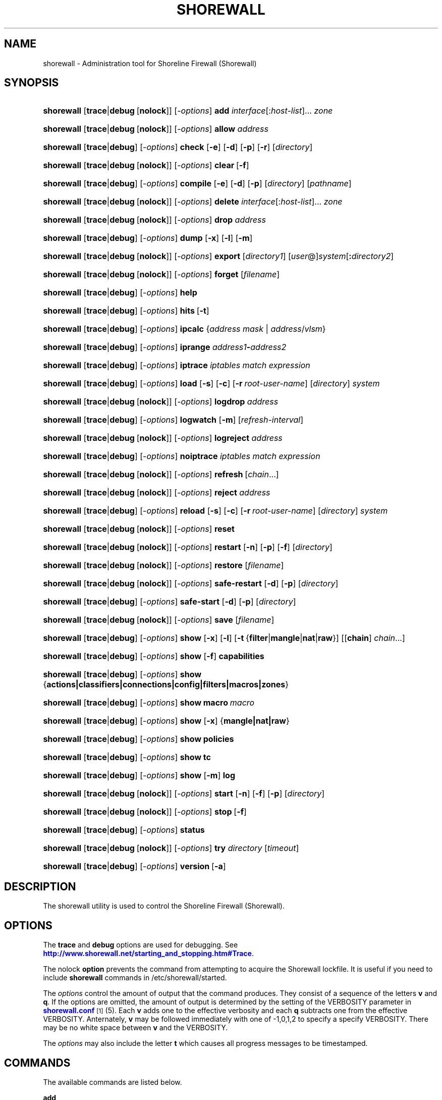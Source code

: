 '\" t
.\"     Title: shorewall
.\"    Author: [FIXME: author] [see http://docbook.sf.net/el/author]
.\" Generator: DocBook XSL Stylesheets v1.75.2 <http://docbook.sf.net/>
.\"      Date: 07/14/2010
.\"    Manual: [FIXME: manual]
.\"    Source: [FIXME: source]
.\"  Language: English
.\"
.TH "SHOREWALL" "8" "07/14/2010" "[FIXME: source]" "[FIXME: manual]"
.\" -----------------------------------------------------------------
.\" * set default formatting
.\" -----------------------------------------------------------------
.\" disable hyphenation
.nh
.\" disable justification (adjust text to left margin only)
.ad l
.\" -----------------------------------------------------------------
.\" * MAIN CONTENT STARTS HERE *
.\" -----------------------------------------------------------------
.SH "NAME"
shorewall \- Administration tool for Shoreline Firewall (Shorewall)
.SH "SYNOPSIS"
.HP \w'\fBshorewall\fR\ 'u
\fBshorewall\fR [\fBtrace\fR|\fBdebug\fR\ [\fBnolock\fR]] [\-\fIoptions\fR] \fBadd\fR \fIinterface\fR[:\fIhost\-list\fR]... \fIzone\fR
.HP \w'\fBshorewall\fR\ 'u
\fBshorewall\fR [\fBtrace\fR|\fBdebug\fR\ [\fBnolock\fR]] [\-\fIoptions\fR] \fBallow\fR \fIaddress\fR
.HP \w'\fBshorewall\fR\ 'u
\fBshorewall\fR [\fBtrace\fR|\fBdebug\fR] [\-\fIoptions\fR] \fBcheck\fR [\fB\-e\fR] [\fB\-d\fR] [\fB\-p\fR] [\fB\-r\fR] [\fIdirectory\fR]
.HP \w'\fBshorewall\fR\ 'u
\fBshorewall\fR [\fBtrace\fR|\fBdebug\fR\ [\fBnolock\fR]] [\-\fIoptions\fR] \fBclear\fR\ [\fB\-f\fR] 
.HP \w'\fBshorewall\fR\ 'u
\fBshorewall\fR [\fBtrace\fR|\fBdebug\fR] [\-\fIoptions\fR] \fBcompile\fR [\fB\-e\fR] [\fB\-d\fR] [\fB\-p\fR] [\fIdirectory\fR] [\fIpathname\fR]
.HP \w'\fBshorewall\fR\ 'u
\fBshorewall\fR [\fBtrace\fR|\fBdebug\fR\ [\fBnolock\fR]] [\-\fIoptions\fR] \fBdelete\fR \fIinterface\fR[:\fIhost\-list\fR]... \fIzone\fR
.HP \w'\fBshorewall\fR\ 'u
\fBshorewall\fR [\fBtrace\fR|\fBdebug\fR\ [\fBnolock\fR]] [\-\fIoptions\fR] \fBdrop\fR \fIaddress\fR
.HP \w'\fBshorewall\fR\ 'u
\fBshorewall\fR [\fBtrace\fR|\fBdebug\fR] [\-\fIoptions\fR] \fBdump\fR [\fB\-x\fR] [\fB\-l\fR] [\fB\-m\fR]
.HP \w'\fBshorewall\fR\ 'u
\fBshorewall\fR [\fBtrace\fR|\fBdebug\fR\ [\fBnolock\fR]] [\-\fIoptions\fR] \fBexport\fR [\fIdirectory1\fR] [\fIuser\fR@]\fIsystem\fR[\fB:\fR\fIdirectory2\fR]
.HP \w'\fBshorewall\fR\ 'u
\fBshorewall\fR [\fBtrace\fR|\fBdebug\fR\ [\fBnolock\fR]] [\-\fIoptions\fR] \fBforget\fR [\fIfilename\fR]
.HP \w'\fBshorewall\fR\ 'u
\fBshorewall\fR [\fBtrace\fR|\fBdebug\fR] [\-\fIoptions\fR] \fBhelp\fR
.HP \w'\fBshorewall\fR\ 'u
\fBshorewall\fR [\fBtrace\fR|\fBdebug\fR] [\-\fIoptions\fR] \fBhits\fR\ [\fB\-t\fR] 
.HP \w'\fBshorewall\fR\ 'u
\fBshorewall\fR [\fBtrace\fR|\fBdebug\fR] [\-\fIoptions\fR] \fBipcalc\fR {\fIaddress\fR\ \fImask\fR | \fIaddress\fR/\fIvlsm\fR}
.HP \w'\fBshorewall\fR\ 'u
\fBshorewall\fR [\fBtrace\fR|\fBdebug\fR] [\-\fIoptions\fR] \fBiprange\fR \fIaddress1\fR\fB\-\fR\fIaddress2\fR
.HP \w'\fBshorewall\fR\ 'u
\fBshorewall\fR [\fBtrace\fR|\fBdebug\fR] [\-\fIoptions\fR] \fBiptrace\fR \fIiptables\ match\ expression\fR
.HP \w'\fBshorewall\fR\ 'u
\fBshorewall\fR [\fBtrace\fR|\fBdebug\fR] [\-\fIoptions\fR] \fBload\fR [\fB\-s\fR] [\fB\-c\fR] [\fB\-r\fR\ \fIroot\-user\-name\fR] [\fIdirectory\fR] \fIsystem\fR
.HP \w'\fBshorewall\fR\ 'u
\fBshorewall\fR [\fBtrace\fR|\fBdebug\fR\ [\fBnolock\fR]] [\-\fIoptions\fR] \fBlogdrop\fR \fIaddress\fR
.HP \w'\fBshorewall\fR\ 'u
\fBshorewall\fR [\fBtrace\fR|\fBdebug\fR] [\-\fIoptions\fR] \fBlogwatch\fR [\fB\-m\fR] [\fIrefresh\-interval\fR]
.HP \w'\fBshorewall\fR\ 'u
\fBshorewall\fR [\fBtrace\fR|\fBdebug\fR\ [\fBnolock\fR]] [\-\fIoptions\fR] \fBlogreject\fR \fIaddress\fR
.HP \w'\fBshorewall\fR\ 'u
\fBshorewall\fR [\fBtrace\fR|\fBdebug\fR] [\-\fIoptions\fR] \fBnoiptrace\fR \fIiptables\ match\ expression\fR
.HP \w'\fBshorewall\fR\ 'u
\fBshorewall\fR [\fBtrace\fR|\fBdebug\fR\ [\fBnolock\fR]] [\-\fIoptions\fR] \fBrefresh\fR\ [\fIchain\fR...] 
.HP \w'\fBshorewall\fR\ 'u
\fBshorewall\fR [\fBtrace\fR|\fBdebug\fR\ [\fBnolock\fR]] [\-\fIoptions\fR] \fBreject\fR \fIaddress\fR
.HP \w'\fBshorewall\fR\ 'u
\fBshorewall\fR [\fBtrace\fR|\fBdebug\fR] [\-\fIoptions\fR] \fBreload\fR [\fB\-s\fR] [\fB\-c\fR] [\fB\-r\fR\ \fIroot\-user\-name\fR] [\fIdirectory\fR] \fIsystem\fR
.HP \w'\fBshorewall\fR\ 'u
\fBshorewall\fR [\fBtrace\fR|\fBdebug\fR\ [\fBnolock\fR]] [\-\fIoptions\fR] \fBreset\fR
.HP \w'\fBshorewall\fR\ 'u
\fBshorewall\fR [\fBtrace\fR|\fBdebug\fR\ [\fBnolock\fR]] [\-\fIoptions\fR] \fBrestart\fR [\fB\-n\fR] [\fB\-p\fR] [\fB\-f\fR] [\fIdirectory\fR]
.HP \w'\fBshorewall\fR\ 'u
\fBshorewall\fR [\fBtrace\fR|\fBdebug\fR\ [\fBnolock\fR]] [\-\fIoptions\fR] \fBrestore\fR [\fIfilename\fR]
.HP \w'\fBshorewall\fR\ 'u
\fBshorewall\fR [\fBtrace\fR|\fBdebug\fR\ [\fBnolock\fR]] [\-\fIoptions\fR] \fBsafe\-restart\fR [\fB\-d\fR] [\fB\-p\fR] [\fIdirectory\fR]
.HP \w'\fBshorewall\fR\ 'u
\fBshorewall\fR [\fBtrace\fR|\fBdebug\fR] [\-\fIoptions\fR] \fBsafe\-start\fR [\fB\-d\fR] [\fB\-p\fR] [\fIdirectory\fR]
.HP \w'\fBshorewall\fR\ 'u
\fBshorewall\fR [\fBtrace\fR|\fBdebug\fR\ [\fBnolock\fR]] [\-\fIoptions\fR] \fBsave\fR [\fIfilename\fR]
.HP \w'\fBshorewall\fR\ 'u
\fBshorewall\fR [\fBtrace\fR|\fBdebug\fR] [\-\fIoptions\fR] \fBshow\fR [\fB\-x\fR] [\fB\-l\fR] [\fB\-t\fR\ {\fBfilter\fR|\fBmangle\fR|\fBnat\fR|\fBraw\fR}] [[\fBchain\fR]\ \fIchain\fR...]
.HP \w'\fBshorewall\fR\ 'u
\fBshorewall\fR [\fBtrace\fR|\fBdebug\fR] [\-\fIoptions\fR] \fBshow\fR [\fB\-f\fR] \fBcapabilities\fR
.HP \w'\fBshorewall\fR\ 'u
\fBshorewall\fR [\fBtrace\fR|\fBdebug\fR] [\-\fIoptions\fR] \fBshow\fR {\fBactions|classifiers|connections|config|filters|macros|zones\fR}
.HP \w'\fBshorewall\fR\ 'u
\fBshorewall\fR [\fBtrace\fR|\fBdebug\fR] [\-\fIoptions\fR] \fBshow\fR \fBmacro\fR\ \fImacro\fR 
.HP \w'\fBshorewall\fR\ 'u
\fBshorewall\fR [\fBtrace\fR|\fBdebug\fR] [\-\fIoptions\fR] \fBshow\fR [\fB\-x\fR] {\fBmangle|nat|raw\fR}
.HP \w'\fBshorewall\fR\ 'u
\fBshorewall\fR [\fBtrace\fR|\fBdebug\fR] [\-\fIoptions\fR] \fBshow\fR \fBpolicies\fR
.HP \w'\fBshorewall\fR\ 'u
\fBshorewall\fR [\fBtrace\fR|\fBdebug\fR] [\-\fIoptions\fR] \fBshow\fR \fBtc\fR
.HP \w'\fBshorewall\fR\ 'u
\fBshorewall\fR [\fBtrace\fR|\fBdebug\fR] [\-\fIoptions\fR] \fBshow\fR [\fB\-m\fR] \fBlog\fR
.HP \w'\fBshorewall\fR\ 'u
\fBshorewall\fR [\fBtrace\fR|\fBdebug\fR\ [\fBnolock\fR]] [\-\fIoptions\fR] \fBstart\fR [\fB\-n\fR] [\fB\-f\fR] [\fB\-p\fR] [\fIdirectory\fR]
.HP \w'\fBshorewall\fR\ 'u
\fBshorewall\fR [\fBtrace\fR|\fBdebug\fR\ [\fBnolock\fR]] [\-\fIoptions\fR] \fBstop\fR\ [\fB\-f\fR] 
.HP \w'\fBshorewall\fR\ 'u
\fBshorewall\fR [\fBtrace\fR|\fBdebug\fR] [\-\fIoptions\fR] \fBstatus\fR
.HP \w'\fBshorewall\fR\ 'u
\fBshorewall\fR [\fBtrace\fR|\fBdebug\fR\ [\fBnolock\fR]] [\-\fIoptions\fR] \fBtry\fR \fIdirectory\fR [\fItimeout\fR]
.HP \w'\fBshorewall\fR\ 'u
\fBshorewall\fR [\fBtrace\fR|\fBdebug\fR] [\-\fIoptions\fR] \fBversion\fR\ [\fB\-a\fR] 
.SH "DESCRIPTION"
.PP
The shorewall utility is used to control the Shoreline Firewall (Shorewall)\&.
.SH "OPTIONS"
.PP
The
\fBtrace\fR
and
\fBdebug\fR
options are used for debugging\&. See
\m[blue]\fBhttp://www\&.shorewall\&.net/starting_and_stopping\&.htm#Trace\fR\m[]\&.
.PP
The nolock
\fBoption\fR
prevents the command from attempting to acquire the Shorewall lockfile\&. It is useful if you need to include
\fBshorewall\fR
commands in
/etc/shorewall/started\&.
.PP
The
\fIoptions\fR
control the amount of output that the command produces\&. They consist of a sequence of the letters
\fBv\fR
and
\fBq\fR\&. If the options are omitted, the amount of output is determined by the setting of the VERBOSITY parameter in
\m[blue]\fBshorewall\&.conf\fR\m[]\&\s-2\u[1]\d\s+2(5)\&. Each
\fBv\fR
adds one to the effective verbosity and each
\fBq\fR
subtracts one from the effective VERBOSITY\&. Anternately,
\fBv\fR
may be followed immediately with one of \-1,0,1,2 to specify a specify VERBOSITY\&. There may be no white space between
\fBv\fR
and the VERBOSITY\&.
.PP
The
\fIoptions\fR
may also include the letter
\fBt\fR
which causes all progress messages to be timestamped\&.
.SH "COMMANDS"
.PP
The available commands are listed below\&.
.PP
\fBadd\fR
.RS 4
Adds a list of hosts or subnets to a dynamic zone usually used with VPN\'s\&.
.sp
The
\fIinterface\fR
argument names an interface defined in the
\m[blue]\fBshorewall\-interfaces\fR\m[]\&\s-2\u[2]\d\s+2(5) file\&. A
\fIhost\-list\fR
is comma\-separated list whose elements are host or network addresses\&..if n \{\
.sp
.\}
.RS 4
.it 1 an-trap
.nr an-no-space-flag 1
.nr an-break-flag 1
.br
.ps +1
\fBCaution\fR
.ps -1
.br
The
\fBadd\fR
command is not very robust\&. If there are errors in the
\fIhost\-list\fR, you may see a large number of error messages yet a subsequent
\fBshorewall show zones\fR
command will indicate that all hosts were added\&. If this happens, replace
\fBadd\fR
by
\fBdelete\fR
and run the same command again\&. Then enter the correct command\&.
.sp .5v
.RE
.RE
.PP
\fBallow\fR
.RS 4
Re\-enables receipt of packets from hosts previously blacklisted by a
\fBdrop\fR,
\fBlogdrop\fR,
\fBreject\fR, or
\fBlogreject\fR
command\&.
.RE
.PP
\fBcheck\fR
.RS 4
Compiles the configuraton in the specified
\fIdirectory\fR
and discards the compiled output script\&. If no
\fIdirectory\fR
is given, then /etc/shorewall is assumed\&.
.sp
The
\fB\-e\fR
option causes the compiler to look for a file named capabilities\&. This file is produced using the command
\fBshorewall\-lite show \-f capabilities > capabilities\fR
on a system with Shorewall Lite installed\&.
.sp
The
\fB\-d\fR
option causes the compiler to be run under control of the Perl debugger\&.
.sp
The
\fB\-p\fR
option causes the compiler to be profiled via the Perl
\fB\-wd:DProf\fR
command\-line option\&.
.sp
The
\fB\-r\fR
option was added in Shorewall 4\&.5\&.2 and causes the compiler to print the generated ruleset to standard out\&.
.RE
.PP
\fBclear\fR
.RS 4
Clear will remove all rules and chains installed by Shorewall\&. The firewall is then wide open and unprotected\&. Existing connections are untouched\&. Clear is often used to see if the firewall is causing connection problems\&.
.sp
If
\fB\-f\fR
is given, the command will be processed by the compiled script that executed the last successful
\fBstart\fR,
\fBrestart\fR
or
\fBrefresh\fR
command if that script exists\&.
.RE
.PP
\fBcompile\fR
.RS 4
Compiles the current configuration into the executable file
\fIpathname\fR\&. If a directory is supplied, Shorewall will look in that directory first for configuration files\&. If the
\fIpathname\fR
is omitted, the file
firewall
in the VARDIR (normally
/var/lib/shorewall/) is assumed\&. A
\fIpathname\fR
of \'\-\' causes the compiler to send the generated script to it\'s standard output file\&. Note that \'\-v\-1\' is usually specified in this case (e\&.g\&.,
\fBshorewall \-v\-1 compile \-\- \-\fR) to suppress the \'Compiling\&.\&.\&.\' message normally generated by
/sbin/shorewall\&.
.sp
When \-e is specified, the compilation is being performed on a system other than where the compiled script will run\&. This option disables certain configuration options that require the script to be compiled where it is to be run\&. The use of \-e requires the presense of a configuration file named
capabilities
which may be produced using the command
\fBshorewall\-lite show \-f capabilities > capabilities\fR
on a system with Shorewall Lite installed
.sp
The
\fB\-d\fR
option causes the compiler to be run under control of the Perl debugger\&.
.sp
The
\fB\-p\fR
option causes the compiler to be profiled via the Perl
\fB\-wd:DProf\fR
command\-line option\&.
.RE
.PP
\fBdelete\fR
.RS 4
The delete command reverses the effect of an earlier
\fBadd\fR
command\&.
.sp
The
\fIinterface\fR
argument names an interface defined in the
\m[blue]\fBshorewall\-interfaces\fR\m[]\&\s-2\u[2]\d\s+2(5) file\&. A
\fIhost\-list\fR
is comma\-separated list whose elements are a host or network address\&.
.RE
.PP
\fBdrop\fR
.RS 4
Causes traffic from the listed
\fIaddress\fRes to be silently dropped\&.
.RE
.PP
\fBdump\fR
.RS 4
Produces a verbose report about the firewall configuration for the purpose of problem analysis\&.
.sp
The
\fB\-x\fR
option causes actual packet and byte counts to be displayed\&. Without that option, these counts are abbreviated\&. The
\fB\-m\fR
option causes any MAC addresses included in Shorewall log messages to be displayed\&.
.sp
The
\fB\-l\fR
option causes the rule number for each Netfilter rule to be displayed\&.
.RE
.PP
\fBexport\fR
.RS 4
If
\fIdirectory1\fR
is omitted, the current working directory is assumed\&.
.sp
Allows a non\-root user to compile a shorewall script and stage it on a system (provided that the user has access to the system via ssh)\&. The command is equivalent to:
.sp
.if n \{\
.RS 4
.\}
.nf
    \fB/sbin/shorewall compile \-e\fR \fIdirectory1\fR \fIdirectory1\fR\fB/firewall &&\e\fR
    \fBscp\fR directory1\fB/firewall\fR \fIdirectory1\fR\fB/firewall\&.conf\fR [\fIuser\fR@]\fBsystem\fR:[\fIdirectory2\fR]
.fi
.if n \{\
.RE
.\}
.sp
In other words, the configuration in the specified (or defaulted) directory is compiled to a file called firewall in that directory\&. If compilation succeeds, then firewall and firewall\&.conf are copied to
\fIsystem\fR
using scp\&.
.RE
.PP
\fBforget\fR
.RS 4
Deletes /var/lib/shorewall/\fIfilenam\fRe and /var/lib/shorewall/save\&. If no
\fIfilename\fR
is given then the file specified by RESTOREFILE in
\m[blue]\fBshorewall\&.conf\fR\m[]\&\s-2\u[1]\d\s+2(5) is assumed\&.
.RE
.PP
\fBhelp\fR
.RS 4
Displays a syntax summary\&.
.RE
.PP
\fBhits\fR
.RS 4
Generates several reports from Shorewall log messages in the current log file\&. If the
\fB\-t\fR
option is included, the reports are restricted to log messages generated today\&.
.RE
.PP
\fBipcalc\fR
.RS 4
Ipcalc displays the network address, broadcast address, network in CIDR notation and netmask corresponding to the input[s]\&.
.RE
.PP
\fBiprange\fR
.RS 4
Iprange decomposes the specified range of IP addresses into the equivalent list of network/host addresses\&.
.RE
.PP
\fBiptrace\fR
.RS 4
This is a low\-level debugging command that causes iptables TRACE log records to be created\&. See iptables(8) for details\&.
.sp
The
\fIiptables match expression\fR
must be one or more matches that may appear in both the raw table OUTPUT and raw table PREROUTING chains\&.
.sp
The trace records are written to the kernel\'s log buffer with faciility = kernel and priority = warning, and they are routed from there by your logging daemon (syslogd, rsyslog, syslog\-ng, \&.\&.\&.) \-\- Shorewall has no control over where the messages go; consult your logging daemon\'s documentation\&.
.RE
.PP
\fBload\fR
.RS 4
If
\fIdirectory\fR
is omitted, the current working directory is assumed\&. Allows a non\-root user to compile a shorewall script and install it on a system (provided that the user has root access to the system via ssh)\&. The command is equivalent to:
.sp
.if n \{\
.RS 4
.\}
.nf
    \fB/sbin/shorewall compile \-e\fR \fI\fIdirectory\fR\fR \fIdirectory\fR\fB/firewall &&\e\fR
    \fBscp\fR \fIdirectory\fR\fB/firewall\fR \fIdirectory\fR\fB/firewall\&.conf\fR \fBroot@\fR\fIsystem\fR\fB:/var/lib/shorewall\-lite/ &&\e\fR
    \fBssh root@\fR\fIsystem\fR \fB\'/sbin/shorewall\-lite start\'\fR
.fi
.if n \{\
.RE
.\}
.sp
In other words, the configuration in the specified (or defaulted) directory is compiled to a file called firewall in that directory\&. If compilation succeeds, then firewall is copied to
\fIsystem\fR
using scp\&. If the copy succeeds, Shorewall Lite on
\fIsystem\fR
is started via ssh\&.
.sp
If
\fB\-s\fR
is specified and the
\fBstart\fR
command succeeds, then the remote Shorewall\-lite configuration is saved by executing
\fBshorewall\-lite save\fR
via ssh\&.
.sp
if
\fB\-c\fR
is included, the command
\fBshorewall\-lite show capabilities \-f > /var/lib/shorewall\-lite/capabilities\fR
is executed via ssh then the generated file is copied to
\fIdirectory\fR
using scp\&. This step is performed before the configuration is compiled\&.
.sp
If
\fB\-r\fR
is included, it specifies that the root user on
\fIsystem\fR
is named
\fIroot\-user\-name\fR
rather than "root"\&.
.RE
.PP
\fBlogdrop\fR
.RS 4
Causes traffic from the listed
\fIaddress\fRes to be logged then discarded\&. Logging occurs at the log level specified by the BLACKLIST_LOGLEVEL setting in
\m[blue]\fBshorewall\&.conf\fR\m[]\&\s-2\u[1]\d\s+2
(5)\&.
.RE
.PP
\fBlogwatch\fR
.RS 4
Monitors the log file specified by the LOGFILE option in
\m[blue]\fBshorewall\&.conf\fR\m[]\&\s-2\u[1]\d\s+2(5) and produces an audible alarm when new Shorewall messages are logged\&. The
\fB\-m\fR
option causes the MAC address of each packet source to be displayed if that information is available\&. The
\fIrefresh\-interval\fR
specifies the time in seconds between screen refreshes\&. You can enter a negative number by preceding the number with "\-\-" (e\&.g\&.,
\fBshorewall logwatch \-\- \-30\fR)\&. In this case, when a packet count changes, you will be prompted to hit any key to resume screen refreshes\&.
.RE
.PP
\fBlogreject\fR
.RS 4
Causes traffic from the listed
\fIaddress\fRes to be logged then rejected\&. Logging occurs at the log level specified by the BLACKLIST_LOGLEVEL setting in
\m[blue]\fBshorewall\&.conf\fR\m[]\&\s-2\u[1]\d\s+2
(5)\&.
.RE
.PP
\fBnoiptrace\fR
.RS 4
This is a low\-level debugging command that cancels a trace started by a preceding
\fBiptrace\fR
command\&.
.sp
The
\fIiptables match expression\fR
must be one given in the
\fBiptrace\fR
command being cancelled\&.
.RE
.PP
\fBrefresh\fR
.RS 4
All steps performed by
\fBrestart\fR
are performed by
\fBrefresh\fR
with the exception that
\fBrefresh\fR
only recreates the chains specified in the command while
\fBrestart\fR
recreates the entire Netfilter ruleset\&. If no
\fIchain\fR
is given, the static blacklisting chain
\fBblacklst\fR
is assumed\&.
.sp
The listed chains are assumed to be in the filter table\&. You can refresh chains in other tables by prefixing the chain name with the table name followed by ":" (e\&.g\&., nat:net_dnat)\&. Chain names which follow are assumed to be in that table until the end of the list or until an entry in the list names another table\&. Built\-in chains such as FORWARD may not be refreshed\&.
.sp
Example:
.sp
.if n \{\
.RS 4
.\}
.nf
\fBshorewall refresh net2fw nat:net_dnat\fR #Refresh the \'net2loc\' chain in the filter table and the \'net_dnat\' chain in the nat table
.fi
.if n \{\
.RE
.\}
.sp
The
\fBrefresh\fR
command has slightly different behavior\&. When no chain name is given to the
\fBrefresh\fR
command, the mangle table is refreshed along with the blacklist chain (if any)\&. This allows you to modify
/etc/shorewall/tcrulesand install the changes using
\fBrefresh\fR\&.
.RE
.PP
\fBreload\fR
.RS 4
If
\fIdirectory\fR
is omitted, the current working directory is assumed\&. Allows a non\-root user to compile a shorewall script and install it on a system (provided that the user has root access to the system via ssh)\&. The command is equivalent to:
.sp
.if n \{\
.RS 4
.\}
.nf
    \fB/sbin/shorewall compile \-e\fR \fIdirectory\fR \fIdirectory\fR\fB/firewall &&\e\fR
    \fBscp\fR \fIdirectory\fR\fB/firewall\fR \fIdirectory\fR\fB/firewall\&.conf\fR \fBroot@\fR\fIsystem\fR\fB:/var/lib/shorewall\-lite/ &&\e\fR
    \fBssh root@\fR\fIsystem\fR \fB\'/sbin/shorewall\-lite restart\'\fR
.fi
.if n \{\
.RE
.\}
.sp
In other words, the configuration in the specified (or defaulted) directory is compiled to a file called firewall in that directory\&. If compilation succeeds, then firewall is copied to
\fIsystem\fR
using scp\&. If the copy succeeds, Shorewall Lite on
\fIsystem\fR
is restarted via ssh\&.
.sp
If
\fB\-s\fR
is specified and the
\fBrestart\fR
command succeeds, then the remote Shorewall\-lite configuration is saved by executing
\fBshorewall\-lite save\fR
via ssh\&.
.sp
if
\fB\-c\fR
is included, the command
\fBshorewall\-lite show capabilities \-f > /var/lib/shorewall\-lite/capabilities\fR
is executed via ssh then the generated file is copied to
\fIdirectory\fR
using scp\&. This step is performed before the configuration is compiled\&.
.sp
If
\fB\-r\fR
is included, it specifies that the root user on
\fIsystem\fR
is named
\fIroot\-user\-name\fR
rather than "root"\&.
.RE
.PP
\fBreset\fR
.RS 4
All the packet and byte counters in the firewall are reset\&.
.RE
.PP
\fBrestart\fR
.RS 4
Restart is similar to
\fBshorewall start\fR
except that it assumes that the firewall is already started\&. Existing connections are maintained\&. If a
\fIdirectory\fR
is included in the command, Shorewall will look in that
\fIdirectory\fR
first for configuration files\&.
.sp
The
\fB\-n\fR
option causes Shorewall to avoid updating the routing table(s)\&.
.sp
The
\fB\-p\fR
option causes the connection tracking table to be flushed; the
\fBconntrack\fR
utility must be installed to use this option\&.
.sp
The
\fB\-f\fR
option suppresses the compilation step and simply reused the compiled script which last started/restarted Shorewall\&.
.RE
.PP
\fBrestore\fR
.RS 4
Restore Shorewall to a state saved using the
\fBshorewall save\fR
command\&. Existing connections are maintained\&. The
\fIfilename\fR
names a restore file in /var/lib/shorewall created using
\fBshorewall save\fR; if no
\fIfilename\fR
is given then Shorewall will be restored from the file specified by the RESTOREFILE option in
\m[blue]\fBshorewall\&.conf\fR\m[]\&\s-2\u[1]\d\s+2(5)\&.
.RE
.PP
\fBsafe\-restart\fR
.RS 4
Only allowed if Shorewall is running\&. The current configuration is saved in /var/lib/shorewall/safe\-restart (see the save command below) then a
\fBshorewall restart\fR
is done\&. You will then be prompted asking if you want to accept the new configuration or not\&. If you answer "n" or if you fail to answer within 60 seconds (such as when your new configuration has disabled communication with your terminal), the configuration is restored from the saved configuration\&. If a directory is given, then Shorewall will look in that directory first when opening configuration files\&.
.RE
.PP
\fBsafe\-start\fR
.RS 4
Shorewall is started normally\&. You will then be prompted asking if everything went all right\&. If you answer "n" or if you fail to answer within 60 seconds (such as when your new configuration has disabled communication with your terminal), a shorewall clear is performed for you\&. If a directory is given, then Shorewall will look in that directory first when opening configuration files\&.
.RE
.PP
\fBsave\fR
.RS 4
The dynamic blacklist is stored in /var/lib/shorewall/save\&. The state of the firewall is stored in /var/lib/shorewall/\fIfilename\fR
for use by the
\fBshorewall restore\fR
and
\fBshorewall \-f start\fR
commands\&. If
\fIfilename\fR
is not given then the state is saved in the file specified by the RESTOREFILE option in
\m[blue]\fBshorewall\&.conf\fR\m[]\&\s-2\u[1]\d\s+2(5)\&.
.RE
.PP
\fBshow\fR
.RS 4
The show command can have a number of different arguments:
.PP
\fBactions\fR
.RS 4
Produces a report about the available actions (built\-in, standard and user\-defined)\&.
.RE
.PP
\fBcapabilities\fR
.RS 4
Displays your kernel/iptables capabilities\&. The
\fB\-f\fR
option causes the display to be formatted as a capabilities file for use with
\fBcompile \-e\fR\&.
.RE
.PP
[ [ \fBchain\fR ] \fIchain\fR\&.\&.\&. ]
.RS 4
The rules in each
\fIchain\fR
are displayed using the
\fBiptables \-L\fR
\fIchain\fR
\fB\-n \-v\fR
command\&. If no
\fIchain\fR
is given, all of the chains in the filter table are displayed\&. The
\fB\-x\fR
option is passed directly through to iptables and causes actual packet and byte counts to be displayed\&. Without this option, those counts are abbreviated\&. The
\fB\-t\fR
option specifies the Netfilter table to display\&. The default is
\fBfilter\fR\&.
.sp
The
\fB\-l\fR
option causes the rule number for each Netfilter rule to be displayed\&.
.sp
If the
\fBt\fR
option and the
\fBchain\fR
keyword are both omitted and any of the listed
\fIchain\fRs do not exist, a usage message is displayed\&.
.RE
.PP
\fBclassifiers|filters\fR
.RS 4
Displays information about the packet classifiers defined on the system as a result of traffic shaping configuration\&.
.RE
.PP
\fBconfig\fR
.RS 4
Dispays distribution\-specific defaults\&.
.RE
.PP
\fBconnections\fR
.RS 4
Displays the IP connections currently being tracked by the firewall\&.
.RE
.PP
\fBlog\fR
.RS 4
Displays the last 20 Shorewall messages from the log file specified by the LOGFILE option in
\m[blue]\fBshorewall\&.conf\fR\m[]\&\s-2\u[1]\d\s+2(5)\&. The
\fB\-m\fR
option causes the MAC address of each packet source to be displayed if that information is available\&.
.RE
.PP
\fBmacros\fR
.RS 4
Displays information about each macro defined on the firewall system\&.
.RE
.PP
\fBmacro\fR
.RS 4
Added in Shorewall 4\&.4\&.6\&. Displays the file that implements the specified
\fImacro\fR
(usually
/usr/share/shorewall/macro\&.\fImacro\fR)\&.
.RE
.PP
\fBmangle\fR
.RS 4
Displays the Netfilter mangle table using the command
\fBiptables \-t mangle \-L \-n \-v\fR\&.The
\fB\-x\fR
option is passed directly through to iptables and causes actual packet and byte counts to be displayed\&. Without this option, those counts are abbreviated\&.
.RE
.PP
\fBnat\fR
.RS 4
Displays the Netfilter nat table using the command
\fBiptables \-t nat \-L \-n \-v\fR\&.The
\fB\-x\fR
option is passed directly through to iptables and causes actual packet and byte counts to be displayed\&. Without this option, those counts are abbreviated\&.
.RE
.PP
\fBpolicies\fR
.RS 4
Added in Shorewall 4\&.4\&.4\&. Displays the applicable policy between each pair of zones\&. Note that implicit intrazone ACCEPT policies are not displayed for zones associated with a single network where that network doesn\'t specify
\fBrouteback\fR\&.
.RE
.PP
\fBraw\fR
.RS 4
Displays the Netfilter raw table using the command
\fBiptables \-t raw \-L \-n \-v\fR\&.The
\fB\-x\fR
option is passed directly through to iptables and causes actual packet and byte counts to be displayed\&. Without this option, those counts are abbreviated\&.
.RE
.PP
\fBtc\fR
.RS 4
Displays information about queuing disciplines, classes and filters\&.
.RE
.PP
\fBzones\fR
.RS 4
Displays the current composition of the Shorewall zones on the system\&.
.RE
.RE
.PP
\fBstart\fR
.RS 4
Start shorewall\&. Existing connections through shorewall managed interfaces are untouched\&. New connections will be allowed only if they are allowed by the firewall rules or policies\&. If a
\fIdirectory\fR
is included in the command, Shorewall will look in that
\fIdirectory\fR
first for configuration files\&. If
\fB\-f\fR
is specified, the saved configuration specified by the RESTOREFILE option in
\m[blue]\fBshorewall\&.conf\fR\m[]\&\s-2\u[1]\d\s+2(5) will be restored if that saved configuration exists and has been modified more recently than the files in /etc/shorewall\&. When
\fB\-f\fR
is given, a
\fIdirectory\fR
may not be specified\&.
.sp
The
\fB\-n\fR
option causes Shorewall to avoid updating the routing table(s)\&.
.sp
The
\fB\-p\fR
option causes the connection tracking table to be flushed; the
\fBconntrack\fR
utility must be installed to use this option\&.
.RE
.PP
\fBstop\fR
.RS 4
Stops the firewall\&. All existing connections, except those listed in
\m[blue]\fBshorewall\-routestopped\fR\m[]\&\s-2\u[3]\d\s+2(5) or permitted by the ADMINISABSENTMINDED option in
\m[blue]\fBshorewall\&.conf\fR\m[]\&\s-2\u[1]\d\s+2(5), are taken down\&. The only new traffic permitted through the firewall is from systems listed in
\m[blue]\fBshorewall\-routestopped\fR\m[]\&\s-2\u[3]\d\s+2(5) or by ADMINISABSENTMINDED\&.
.sp
If
\fB\-f\fR
is given, the command will be processed by the compiled script that executed the last successful
\fBstart\fR,
\fBrestart\fR
or
\fBrefresh\fR
command if that script exists\&.
.RE
.PP
\fBstatus\fR
.RS 4
Produces a short report about the state of the Shorewall\-configured firewall\&.
.RE
.PP
\fBtry\fR
.RS 4
If Shorewall is started then the firewall state is saved to a temporary saved configuration (/var/lib/shorewall/\&.try)\&. Next, if Shorewall is currently started then a
\fBrestart\fR
command is issued; otherwise, a
\fBstart\fR
command is performed\&. if an error occurs during the compliation phase of the
\fBrestart\fR
or
\fBstart\fR, the command terminates without changing the Shorewall state\&. If an error occurs during the
\fBrestart\fR
phase, then a
\fBshorewall restore\fR
is performed using the saved configuration\&. If an error occurs during the
\fBstart\fR
phase, then Shorewall is cleared\&. If the
\fBstart\fR/\fBrestart\fR
succeeds and a
\fItimeout\fR
is specified then a
\fBclear\fR
or
\fBrestore\fR
is performed after
\fItimeout\fR
seconds\&.
.RE
.PP
\fBversion\fR
.RS 4
Displays Shorewall\'s version\&. The
\fB\-a\fR
option is included for compatibility with earlier Shorewall releases and is ignored\&.
.RE
.SH "FILES"
.PP
/etc/shorewall/
.SH "SEE ALSO"
.PP
\m[blue]\fBhttp://www\&.shorewall\&.net/starting_and_stopping_shorewall\&.htm\fR\m[]
.PP
shorewall\-accounting(5), shorewall\-actions(5), shorewall\-blacklist(5), shorewall\-hosts(5), shorewall\-interfaces(5), shorewall\-ipsec(5), shorewall\-maclist(5), shorewall\-masq(5), shorewall\-nat(5), shorewall\-netmap(5), shorewall\-params(5), shorewall\-policy(5), shorewall\-providers(5), shorewall\-proxyarp(5), shorewall\-route_rules(5), shorewall\-routestopped(5), shorewall\-rules(5), shorewall\&.conf(5), shorewall\-tcclasses(5), shorewall\-tcdevices(5), shorewall\-tcrules(5), shorewall\-tos(5), shorewall\-tunnels(5), shorewall\-zones(5)
.SH "NOTES"
.IP " 1." 4
shorewall.conf
.RS 4
\%http://www.shorewall.net/manpages/shorewall.conf.html
.RE
.IP " 2." 4
shorewall-interfaces
.RS 4
\%http://www.shorewall.net/manpages/shorewall-interfaces.html
.RE
.IP " 3." 4
shorewall-routestopped
.RS 4
\%http://www.shorewall.net/manpages/shorewall-routestopped.html
.RE
